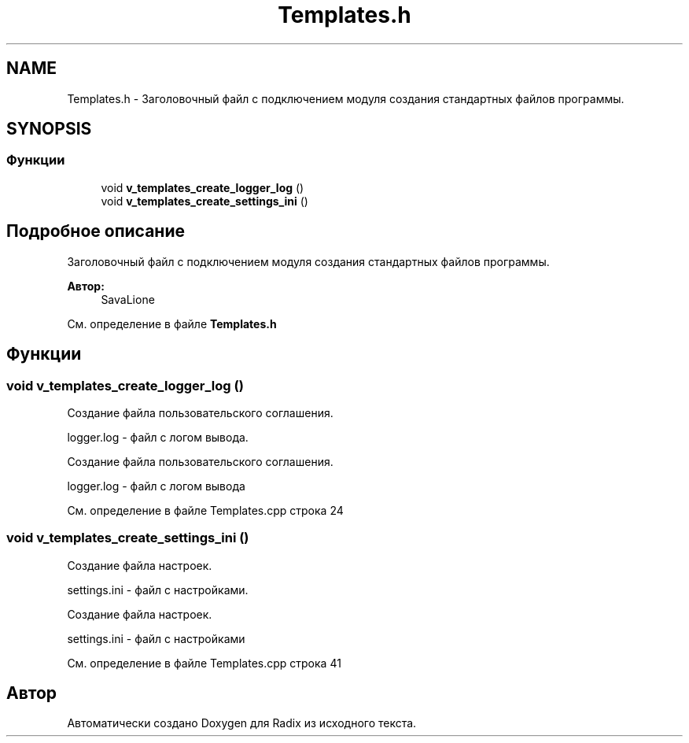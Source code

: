 .TH "Templates.h" 3 "Пн 25 Дек 2017" "Radix" \" -*- nroff -*-
.ad l
.nh
.SH NAME
Templates.h \- Заголовочный файл с подключением модуля создания стандартных файлов программы\&.  

.SH SYNOPSIS
.br
.PP
.SS "Функции"

.in +1c
.ti -1c
.RI "void \fBv_templates_create_logger_log\fP ()"
.br
.ti -1c
.RI "void \fBv_templates_create_settings_ini\fP ()"
.br
.in -1c
.SH "Подробное описание"
.PP 
Заголовочный файл с подключением модуля создания стандартных файлов программы\&. 


.PP
\fBАвтор:\fP
.RS 4
SavaLione 
.RE
.PP

.PP
См\&. определение в файле \fBTemplates\&.h\fP
.SH "Функции"
.PP 
.SS "void v_templates_create_logger_log ()"
Создание файла пользовательского соглашения\&. 
.PP
.nf
logger.log - файл с логом вывода.
.fi
.PP
.PP
Создание файла пользовательского соглашения\&. 
.PP
.nf
logger.log - файл с логом вывода
.fi
.PP
 
.PP
См\&. определение в файле Templates\&.cpp строка 24
.SS "void v_templates_create_settings_ini ()"
Создание файла настроек\&. 
.PP
.nf
settings.ini - файл с настройками.
.fi
.PP
.PP
Создание файла настроек\&. 
.PP
.nf
settings.ini - файл с настройками
.fi
.PP
 
.PP
См\&. определение в файле Templates\&.cpp строка 41
.SH "Автор"
.PP 
Автоматически создано Doxygen для Radix из исходного текста\&.
